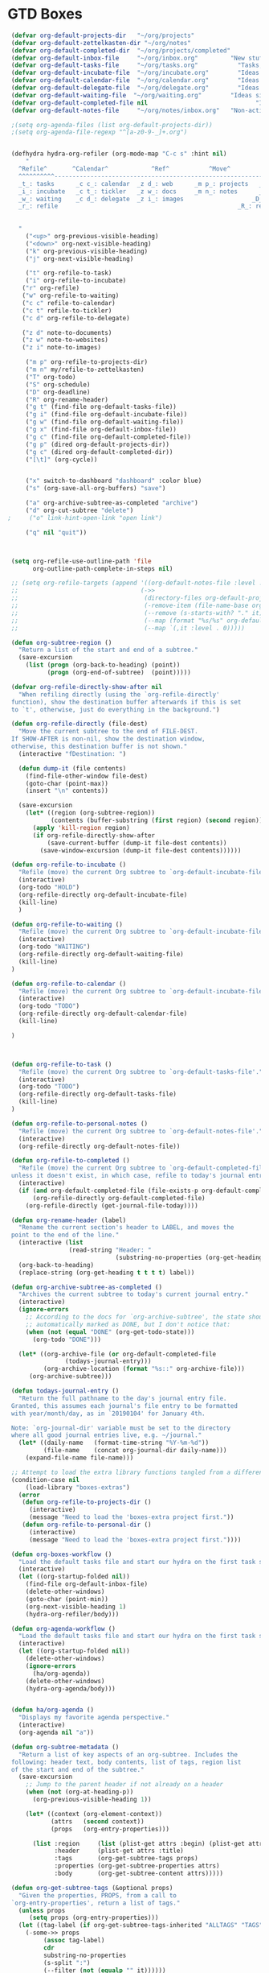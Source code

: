 * GTD Boxes
#+BEGIN_SRC emacs-lisp
 (defvar org-default-projects-dir   "~/org/projects"                     "Primary GTD directory")
 (defvar org-default-zettelkasten-dir "~/org/notes"                     "Directory of notes modeled after Zettelkasten includes an Archive, and Notes")
 (defvar org-default-completed-dir  "~/org/projects/completed"            "Directory of completed project files")
 (defvar org-default-inbox-file     "~/org/inbox.org"         "New stuff collects in this file")
 (defvar org-default-tasks-file     "~/org/tasks.org"           "Tasks, TODOs and little projects")
 (defvar org-default-incubate-file  "~/org/incubate.org"        "Ideas simmering on back burner")
 (defvar org-default-calendar-file  "~/org/calendar.org"        "Ideas simmering on back burner")
 (defvar org-default-delegate-file  "~/org/delegate.org"        "Ideas simmering on back burner")
 (defvar org-default-waiting-file  "~/org/waiting.org"        "Ideas simmering on back burner")
 (defvar org-default-completed-file nil                              "Ideas simmering on back burner")
 (defvar org-default-notes-file     "~/org/notes/inbox.org"   "Non-actionable, personal notes")

 ;(setq org-agenda-files (list org-default-projects-dir))
 ;(setq org-agenda-file-regexp "^[a-z0-9-_]+.org")


 (defhydra hydra-org-refiler (org-mode-map "C-c s" :hint nil)
     "
   ^Refile^       ^Calendar^            ^Ref^           ^Move^         ^Update^           ^Go To^ 
   ^^^^^^^^^^------------------------------------------------------------------------------------------
   _t_: tasks      _c c_: calendar  _z d_: web      _m p_: projects   _T_: todo       _g t_: tasks
   _i_: incubate   _c t_: tickler   _z w_: docs     _m n_: notes      _S_: schedule   _g i_: incubate
   _w_: waiting    _c d_: delegate  _z i_: images                   _D_: deadline   _g x_: inbox
   _r_: refile                                                  _R_: rename     _g w_: waiting
                                                                            _g p_: projects
                                                                            _g c_: completed
   "
     ("<up>" org-previous-visible-heading)
     ("<down>" org-next-visible-heading)
     ("k" org-previous-visible-heading)
     ("j" org-next-visible-heading)

     ("t" org-refile-to-task)
     ("i" org-refile-to-incubate)
    ("r" org-refile)
    ("w" org-refile-to-waiting)
    ("c c" refile-to-calendar)
    ("c t" refile-to-tickler)
    ("c d" org-refile-to-delegate)

    ("z d" note-to-documents)
    ("z w" note-to-websites)
    ("z i" note-to-images)

     ("m p" org-refile-to-projects-dir)
     ("m n" my/refile-to-zettelkasten)
     ("T" org-todo)
     ("S" org-schedule)
     ("D" org-deadline)
     ("R" org-rename-header)
     ("g t" (find-file org-default-tasks-file))
     ("g i" (find-file org-default-incubate-file))
     ("g w" (find-file org-default-waiting-file))
     ("g x" (find-file org-default-inbox-file))
     ("g c" (find-file org-default-completed-file))
     ("g p" (dired org-default-projects-dir))
     ("g c" (dired org-default-completed-dir))
     ("[\t]" (org-cycle))


     ("x" switch-to-dashboard "dashboard" :color blue)
     ("s" (org-save-all-org-buffers) "save")

     ("a" org-archive-subtree-as-completed "archive")
     ("d" org-cut-subtree "delete")
;     ("o" link-hint-open-link "open link")

     ("q" nil "quit"))



 (setq org-refile-use-outline-path 'file
       org-outline-path-complete-in-steps nil)

 ;; (setq org-refile-targets (append '((org-default-notes-file :level . 0))
 ;;                                  (->>
 ;;                                   (directory-files org-default-projects-dir nil ".org")
 ;;                                   (-remove-item (file-name-base org-default-notes-file))
 ;;                                   (--remove (s-starts-with? "." it))
 ;;                                   (--map (format "%s/%s" org-default-projects-dir it))
 ;;                                   (--map `(,it :level . 0)))))

 (defun org-subtree-region ()
   "Return a list of the start and end of a subtree."
   (save-excursion
     (list (progn (org-back-to-heading) (point))
           (progn (org-end-of-subtree)  (point)))))

 (defvar org-refile-directly-show-after nil
   "When refiling directly (using the `org-refile-directly'
 function), show the destination buffer afterwards if this is set
 to `t', otherwise, just do everything in the background.")

 (defun org-refile-directly (file-dest)
   "Move the current subtree to the end of FILE-DEST.
 If SHOW-AFTER is non-nil, show the destination window,
 otherwise, this destination buffer is not shown."
   (interactive "fDestination: ")

   (defun dump-it (file contents)
     (find-file-other-window file-dest)
     (goto-char (point-max))
     (insert "\n" contents))

   (save-excursion
     (let* ((region (org-subtree-region))
            (contents (buffer-substring (first region) (second region))))
       (apply 'kill-region region)
       (if org-refile-directly-show-after
           (save-current-buffer (dump-it file-dest contents))
         (save-window-excursion (dump-it file-dest contents))))))

 (defun org-refile-to-incubate ()
   "Refile (move) the current Org subtree to `org-default-incubate-file'."
   (interactive)
   (org-todo "HOLD")
   (org-refile-directly org-default-incubate-file)
   (kill-line)
   )

 (defun org-refile-to-waiting ()
   "Refile (move) the current Org subtree to `org-default-incubate-file'."
   (interactive)
   (org-todo "WAITING")
   (org-refile-directly org-default-waiting-file)
   (kill-line)
 )

 (defun org-refile-to-calendar ()
   "Refile (move) the current Org subtree to `org-default-incubate-file'."
   (interactive)
   (org-todo "TODO")
   (org-refile-directly org-default-calendar-file)
   (kill-line)

 )



 (defun org-refile-to-task ()
   "Refile (move) the current Org subtree to `org-default-tasks-file'."
   (interactive)
   (org-todo "TODO")
   (org-refile-directly org-default-tasks-file)
   (kill-line)
 )

 (defun org-refile-to-personal-notes ()
   "Refile (move) the current Org subtree to `org-default-notes-file'."
   (interactive)
   (org-refile-directly org-default-notes-file))

 (defun org-refile-to-completed ()
   "Refile (move) the current Org subtree to `org-default-completed-file',
 unless it doesn't exist, in which case, refile to today's journal entry."
   (interactive)
   (if (and org-default-completed-file (file-exists-p org-default-completed-file))
       (org-refile-directly org-default-completed-file)
     (org-refile-directly (get-journal-file-today))))

 (defun org-rename-header (label)
   "Rename the current section's header to LABEL, and moves the
 point to the end of the line."
   (interactive (list
                 (read-string "Header: "
                              (substring-no-properties (org-get-heading t t t t)))))
   (org-back-to-heading)
   (replace-string (org-get-heading t t t t) label))

 (defun org-archive-subtree-as-completed ()
   "Archives the current subtree to today's current journal entry."
   (interactive)
   (ignore-errors
     ;; According to the docs for `org-archive-subtree', the state should be
     ;; automatically marked as DONE, but I don't notice that:
     (when (not (equal "DONE" (org-get-todo-state)))
       (org-todo "DONE")))

   (let* ((org-archive-file (or org-default-completed-file
				(todays-journal-entry)))
          (org-archive-location (format "%s::" org-archive-file)))
      (org-archive-subtree)))

 (defun todays-journal-entry ()
   "Return the full pathname to the day's journal entry file.
 Granted, this assumes each journal's file entry to be formatted
 with year/month/day, as in `20190104' for January 4th.

 Note: `org-journal-dir' variable must be set to the directory
 where all good journal entries live, e.g. ~/journal."
   (let* ((daily-name   (format-time-string "%Y-%m-%d"))
          (file-name    (concat org-journal-dir daily-name)))
     (expand-file-name file-name)))

 ;; Attempt to load the extra library functions tangled from a different essay:
 (condition-case nil
     (load-library "boxes-extras")
   (error
    (defun org-refile-to-projects-dir ()
      (interactive)
      (message "Need to load the 'boxes-extra project first."))
    (defun org-refile-to-personal-dir ()
      (interactive)
      (message "Need to load the 'boxes-extra project first."))))

 (defun org-boxes-workflow ()
   "Load the default tasks file and start our hydra on the first task shown."
   (interactive)
   (let ((org-startup-folded nil))
     (find-file org-default-inbox-file)
     (delete-other-windows)
     (goto-char (point-min))
     (org-next-visible-heading 1)
     (hydra-org-refiler/body)))

 (defun org-agenda-workflow ()
   "Load the default tasks file and start our hydra on the first task shown."
   (interactive)
   (let ((org-startup-folded nil))
     (delete-other-windows)
     (ignore-errors
       (ha/org-agenda))
     (delete-other-windows)
     (hydra-org-agenda/body)))


 (defun ha/org-agenda ()
   "Displays my favorite agenda perspective."
   (interactive)
   (org-agenda nil "a"))

 (defun org-subtree-metadata ()
   "Return a list of key aspects of an org-subtree. Includes the
 following: header text, body contents, list of tags, region list
 of the start and end of the subtree."
   (save-excursion
     ;; Jump to the parent header if not already on a header
     (when (not (org-at-heading-p))
       (org-previous-visible-heading 1))

     (let* ((context (org-element-context))
            (attrs   (second context))
            (props   (org-entry-properties)))

       (list :region     (list (plist-get attrs :begin) (plist-get attrs :end))
             :header     (plist-get attrs :title)
             :tags       (org-get-subtree-tags props)
             :properties (org-get-subtree-properties attrs)
             :body       (org-get-subtree-content attrs)))))

 (defun org-get-subtree-tags (&optional props)
   "Given the properties, PROPS, from a call to
 `org-entry-properties', return a list of tags."
   (unless props
      (setq props (org-entry-properties)))
   (let ((tag-label (if org-get-subtree-tags-inherited "ALLTAGS" "TAGS")))
     (-some->> props
          (assoc tag-label)
          cdr
          substring-no-properties
          (s-split ":")
          (--filter (not (equalp "" it))))))

 (defvar org-get-subtree-tags-inherited t
   "Returns a subtree's tags, and all tags inherited (from tags
   specified in parents headlines or on the file itself). Defaults
   to true.")

 (defun org-get-subtree-properties (attributes)
   "Return a list of tuples of a subtrees properties where the keys are strings."

   (defun symbol-upcase? (sym)
     (let ((case-fold-search nil))
       (string-match-p "^:[A-Z]+$" (symbol-name sym))))

   (defun convert-tuple (tup)
     (let ((key (first tup))
           (val (second tup)))
       (list (substring (symbol-name key) 1) val)))

   (->> attributes
	(-partition 2)                         ; Convert plist to list of tuples
	(--filter (symbol-upcase? (first it))) ; Remove lowercase tuples
	(-map 'convert-tuple)))

 (defun org-get-subtree-content (attributes)
   "Return the contents of the current subtree as a string."
   (let ((header-components '(clock diary-sexp drawer headline inlinetask
                              node-property planning property-drawer section)))

       (goto-char (plist-get attributes :contents-begin))

       ;; Walk down past the properties, etc.
       (while
           (let* ((cntx (org-element-context))
                  (elem (first cntx))
                  (props (second cntx)))
             (when (member elem header-components)
               (goto-char (plist-get props :end)))))

       ;; At this point, we are at the beginning of what we consider
       ;; the contents of the subtree, so we can return part of the buffer:
       (buffer-substring-no-properties (point) (org-end-of-subtree))))

(defun org-refile-subtree-to-file (dir)
  "Archive the org-mode subtree and create an entry in the
directory folder specified by DIR. It attempts to move as many of
the subtree's properties and other features to the new file."
  (interactive "DDestination: ")
  (let* ((props      (org-subtree-metadata))
         (head       (plist-get props :header))
         (body       (plist-get props :body))
         (tags       (plist-get props :tags))
         (properties (plist-get props :properties))
         (area       (plist-get props :region))
         (filename   (org-filename-from-title head))
         (filepath   (format "%s/%s.org" dir filename)))
    (apply #'delete-region area)
    (org-create-org-file filepath head body tags properties)))

 (defun org-refile-notes-to-file (dir)
   "Archive the org-mode subtree and create an entry in the
 directory folder specified by DIR. It attempts to move as many of
 the subtree's properties and other features to the new file."
   (interactive "DDestination: ")
   (let* ((props      (org-subtree-metadata))
          (head       (plist-get props :header))
          (body       (plist-get props :body))
          (tags       (plist-get props :tags))
;          (properties (plist-get props :properties))
          (area       (plist-get props :region))
          (filename   (concat (format-time-string "%Y-%m-%d-%H%M%S")))
          (filepath   (format "%s/%s.org" dir filename)))
     (apply #'delete-region area)
     (org-create-notes-file filepath head body tags)))


(defun org-create-notes-file (filepath header body tags)
   "Create a new Org file by FILEPATH. The contents of the file is
 pre-populated with the HEADER, BODY and any associated TAGS."
   (find-file filepath)
   (org-set-file-property "TITLE" header t)
   (org-set-file-property "DATE" (format-time-string "[%Y-%m-%d %H:%M]"))
   (org-set-file-property "KEYWORDS" (s-join "" tags))
  (goto-char (point-min))
   (when (re-search-forward "REFILE" nil t)
    (replace-match ""))


   (delete-blank-lines)
   (goto-char (point-max))
  
   (insert "\n\n")
   (insert body)
   (goto-char (point-min))
   (save-buffer))



(defun org-create-org-file (filepath header body tags properties)
  "Create a new Org file by FILEPATH. The contents of the file is
pre-populated with the HEADER, BODY and any associated TAGS."
  (find-file-other-window filepath)
  (org-set-file-property "TITLE" header t)
  (org-set-file-property "CATEGORY" "project")
  (when tags
    (org-set-file-property "FILETAGS" (s-join " " tags)))

 ;;  Insert any drawer properties as #+PROPERTY entries:
    (when properties
    (goto-char (point-min))
    (or (re-search-forward "^\s*_\s$" nil t) (point-max))
    (--map (insert (format "#+PROPERTY: %s %s\n" (first it) (second it))) properties))

  ;; My auto-insert often adds an initial headline for a subtree, and in this
  ;; case, I don't want that... Yeah, this isn't really globally applicable,
  ;; but it shouldn't cause a problem for others.
  (when (re-search-forward "^\\* [0-9]$" nil t)
    (replace-match ""))

  (delete-blank-lines)
  (goto-char (point-max))
  (insert "\n")
  (insert "\n")
  (insert "* " header)
  (insert body))


 (defun org-filename-from-title (title)
   "Creates a useful filename based on a header string, TITLE.
 For instance, given the string:    What's all this then?
      This function will return:    whats-all-this-then"
   (let* ((no-letters (rx (one-or-more (not alphanumeric))))
          (init-try (->> title
                         downcase
                         (replace-regexp-in-string "'" "")
                         (replace-regexp-in-string no-letters "-"))))
     (string-trim init-try "-+" "-+")))

 (defun org-set-file-property (key value &optional spot)
   "Make sure file contains a top-level, file-wide property.
 KEY is something like `TITLE' or `FILETAGS'. This function makes
 sure that the property contains the contents of VALUE, and if the
 file doesn't have the property, it is inserted at either SPOT, or
 if nil,the top of the file."
   (save-excursion
     (goto-char (point-min))
     (let ((case-fold-search t))
       (if (re-search-forward (format "^#\\+%s:\s*\\(.*\\)" key) nil t)
           (replace-match value nil nil nil 1)

         (cond
          ;; if SPOT is a number, go to it:
          ((numberp spot) (goto-char spot))
          ;; If SPOT is not given, jump to first blank line:
          ((null spot) (progn (goto-char (point-min))
                              (re-search-forward "^\s*$" nil t)))
          (t (goto-char (point-min))))

         (insert (format "#+%s: %s\n" (upcase key) value))))))



 (defun org-refile-to-projects-dir ()
   "Move the current subtree to a file in the `projects' directory."
   (interactive)
   (org-refile-subtree-to-file org-default-projects-dir))

 (defun org-refile-to-technical-dir ()
   "Move the current subtree to a file in the `technical' directory."
   (interactive)
   (org-refile-subtree-to-file org-default-technical-dir))

 (defun org-refile-to-personal-dir ()
   "Move the current subtree to a file in the `personal' directory."
   (interactive)
   (org-refile-subtree-to-file org-default-personal-dir))

 (defun org-refile-to-zettelkasten-dir ()
   "Move the current subtree to a file in the `zettelkasten' directory."
   (interactive)
   (org-refile-notes-to-file org-default-zettelkasten-dir))

 ;; (defun org-refile-to-zettelkasten-dir ()
 ;;   "Move the current subtree to a file in the `zettelkasten' directory."
 ;;   (interactive)
 ;;   (org-refile-subtree-to-file org-default-zettelkasten-dir))




(defun org-refile-to-headline (file headline)
  (let ((pos (save-excursion
               (find-file file)
               (org-find-exact-headline-in-buffer headline))))
    (org-refile nil nil (list headline file nil pos))
    (switch-to-buffer (current-buffer))))


(defun org-refile-to-process ()
   "Refile (move) the current Org subtree to `org-default-incubate-file'."
   (interactive)
   (org-refile-directly "~/org/notes/process.org")
   (kill-line)
 )

(defun org-refile-to-cross-ref ()
   "Refile (move) the current Org subtree to `org-default-incubate-file'."
   (interactive)
   (org-refile-directly "~/org/notes/cross-reference.org")
   (kill-line)
 )


(defun note-to-websites ()
(interactive)
(org-refile-to-headline org-file-reference "Websites"))

(defun note-to-images ()
(interactive)
(org-refile-to-headline org-file-reference "Images"))

(defun note-to-videos ()
(interactive)
(org-refile-to-headline org-file-reference "Videos"))

(defun note-to-audio ()
(interactive)
(org-refile-to-headline org-file-reference "Audio"))

(defun note-to-documents ()
(interactive)
(org-refile-to-headline org-file-reference "Documents"))

(defun refile-to-tickler ()
(interactive)
(org-refile-to-headline org-file-calendar "Tickler"))

(defun refile-to-calendar ()
(interactive)
(org-refile-to-headline org-file-calendar "Calendar"))

(defun org-refile-to-delegate ()
   "Refile (move) the current Org subtree to `org-default-incubate-file'."
   (interactive)
   (org-todo "DELEGATE")
   (org-refile-directly org-default-delegate-file)
   (kill-line))



#+END_SRC

